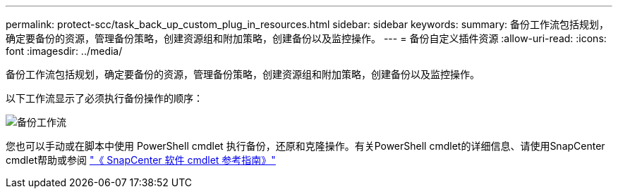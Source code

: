---
permalink: protect-scc/task_back_up_custom_plug_in_resources.html 
sidebar: sidebar 
keywords:  
summary: 备份工作流包括规划，确定要备份的资源，管理备份策略，创建资源组和附加策略，创建备份以及监控操作。 
---
= 备份自定义插件资源
:allow-uri-read: 
:icons: font
:imagesdir: ../media/


[role="lead"]
备份工作流包括规划，确定要备份的资源，管理备份策略，创建资源组和附加策略，创建备份以及监控操作。

以下工作流显示了必须执行备份操作的顺序：

image::../media/scc_backup_workflow.gif[备份工作流]

您也可以手动或在脚本中使用 PowerShell cmdlet 执行备份，还原和克隆操作。有关PowerShell cmdlet的详细信息、请使用SnapCenter cmdlet帮助或参阅 https://docs.netapp.com/us-en/snapcenter-cmdlets-47/index.html["《 SnapCenter 软件 cmdlet 参考指南》"]

